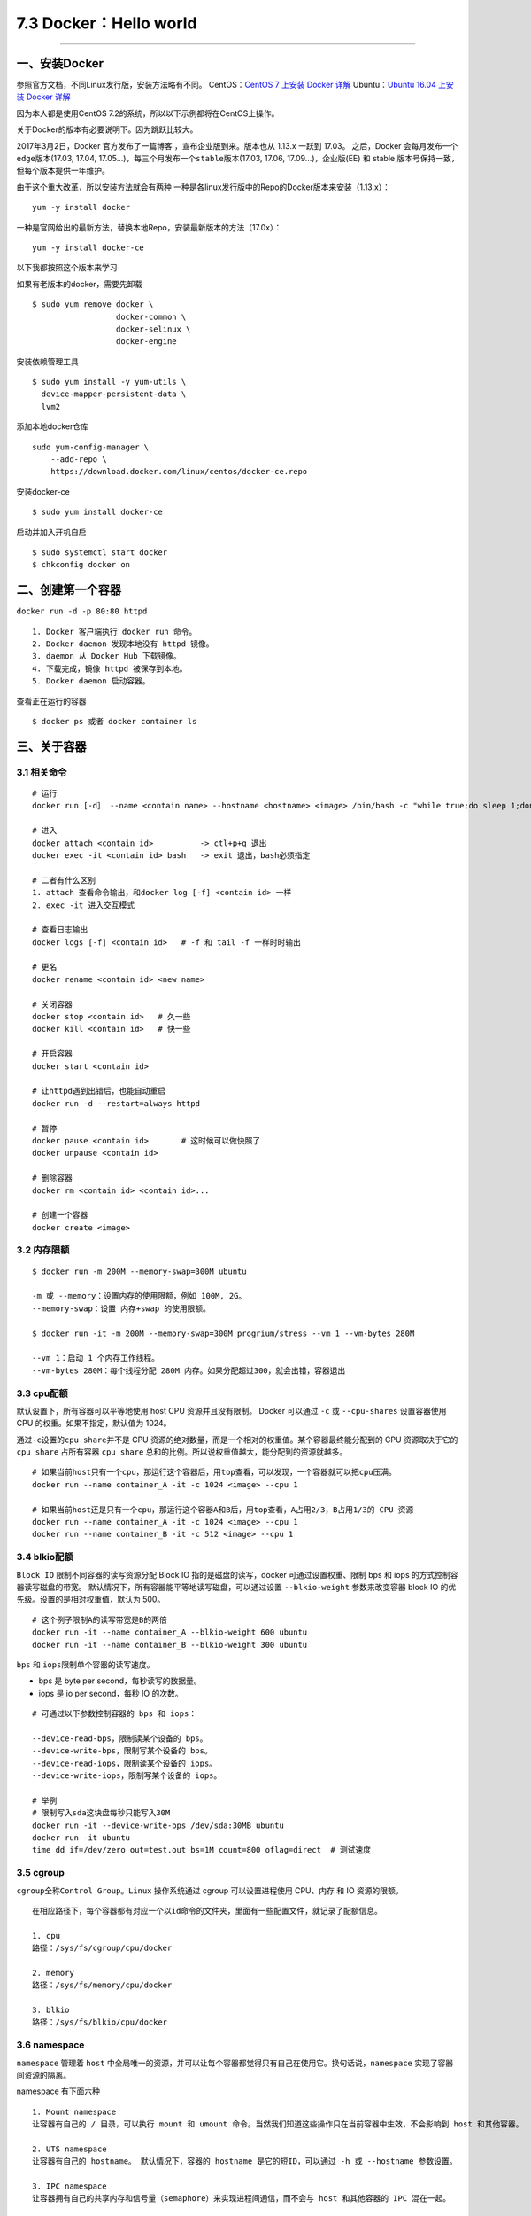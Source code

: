 7.3 Docker：Hello world
=======================

--------------

一、安装Docker
--------------

参照官方文档，不同Linux发行版，安装方法略有不同。 CentOS：\ `CentOS 7
上安装 Docker
详解 <https://docs.docker.com/engine/installation/linux/docker-ce/centos/#set-up-the-repository>`__
Ubuntu：\ `Ubuntu 16.04 上安装 Docker
详解 <https://docs.docker.com/engine/installation/linux/docker-ce/ubuntu/>`__

因为本人都是使用CentOS 7.2的系统，所以以下示例都将在CentOS上操作。

关于Docker的版本有必要说明下。因为跳跃比较大。

2017年3月2日，Docker 官方发布了一篇博客 ，宣布企业版到来。版本也从
1.13.x 一跃到 17.03。 之后，Docker 会每月发布一个\ ``edge``\ 版本(17.03,
17.04, 17.05…)，每三个月发布一个\ ``stable``\ 版本(17.03, 17.06,
17.09…)，企业版(EE) 和 stable 版本号保持一致，但每个版本提供一年维护。

由于这个重大改革，所以安装方法就会有两种
一种是各linux发行版中的Repo的Docker版本来安装（1.13.x）：

::

   yum -y install docker

一种是官网给出的最新方法，替换本地Repo，安装最新版本的方法（17.0x）：

::

   yum -y install docker-ce

以下我都按照这个版本来学习

如果有老版本的docker，需要先卸载

::

   $ sudo yum remove docker \
                     docker-common \
                     docker-selinux \
                     docker-engine

安装依赖管理工具

::

   $ sudo yum install -y yum-utils \
     device-mapper-persistent-data \
     lvm2

添加本地docker仓库

::

   sudo yum-config-manager \
       --add-repo \
       https://download.docker.com/linux/centos/docker-ce.repo

安装docker-ce

::

   $ sudo yum install docker-ce

启动并加入开机自启

::

   $ sudo systemctl start docker
   $ chkconfig docker on

二、创建第一个容器
------------------

``docker run -d -p 80:80 httpd``

::

   1. Docker 客户端执行 docker run 命令。
   2. Docker daemon 发现本地没有 httpd 镜像。
   3. daemon 从 Docker Hub 下载镜像。
   4. 下载完成，镜像 httpd 被保存到本地。
   5. Docker daemon 启动容器。

查看正在运行的容器

::

   $ docker ps 或者 docker container ls

三、关于容器
------------

3.1 相关命令
~~~~~~~~~~~~

::

   # 运行
   docker run [-d］ --name <contain name> --hostname <hostname> <image> /bin/bash -c "while true;do sleep 1;done"

   # 进入
   docker attach <contain id>          -> ctl+p+q 退出
   docker exec -it <contain id> bash   -> exit 退出，bash必须指定

   # 二者有什么区别
   1. attach 查看命令输出，和docker log [-f] <contain id> 一样
   2. exec -it 进入交互模式

   # 查看日志输出
   docker logs [-f] <contain id>   # -f 和 tail -f 一样时时输出

   # 更名
   docker rename <contain id> <new name>

   # 关闭容器
   docker stop <contain id>   # 久一些
   docker kill <contain id>   # 快一些

   # 开启容器
   docker start <contain id>

   # 让httpd遇到出错后，也能自动重启
   docker run -d --restart=always httpd 

   # 暂停
   docker pause <contain id>       # 这时候可以做快照了
   docker unpause <contain id>

   # 删除容器
   docker rm <contain id> <contain id>...

   # 创建一个容器
   docker create <image>

3.2 内存限额
~~~~~~~~~~~~

::

   $ docker run -m 200M --memory-swap=300M ubuntu

   -m 或 --memory：设置内存的使用限额，例如 100M, 2G。
   --memory-swap：设置 内存+swap 的使用限额。

   $ docker run -it -m 200M --memory-swap=300M progrium/stress --vm 1 --vm-bytes 280M

   --vm 1：启动 1 个内存工作线程。
   --vm-bytes 280M：每个线程分配 280M 内存。如果分配超过300，就会出错，容器退出

3.3 cpu配额
~~~~~~~~~~~

默认设置下，所有容器可以平等地使用 host CPU 资源并且没有限制。 Docker
可以通过 ``-c`` 或 ``--cpu-shares`` 设置容器使用 CPU
的权重。如果不指定，默认值为 1024。

通过\ ``-c``\ 设置的\ ``cpu share``\ 并不是 CPU
资源的绝对数量，而是一个相对的权重值。某个容器最终能分配到的 CPU
资源取决于它的 ``cpu share`` 占所有容器 ``cpu share``
总和的比例。所以说权重值越大，能分配到的资源就越多。

::

   # 如果当前host只有一个cpu，那运行这个容器后，用top查看，可以发现，一个容器就可以把cpu压满。
   docker run --name container_A -it -c 1024 <image> --cpu 1

   # 如果当前host还是只有一个cpu，那运行这个容器A和B后，用top查看，A占用2/3，B占用1/3的 CPU 资源
   docker run --name container_A -it -c 1024 <image> --cpu 1
   docker run --name container_B -it -c 512 <image> --cpu 1

3.4 blkio配额
~~~~~~~~~~~~~

``Block IO`` 限制不同容器的读写资源分配 Block IO
指的是磁盘的读写，docker 可通过设置权重、限制 bps 和 iops
的方式控制容器读写磁盘的带宽。
默认情况下，所有容器能平等地读写磁盘，可以通过设置 ``--blkio-weight``
参数来改变容器 block IO 的优先级。设置的是相对权重值，默认为 500。

::

   # 这个例子限制A的读写带宽是B的两倍
   docker run -it --name container_A --blkio-weight 600 ubuntu   
   docker run -it --name container_B --blkio-weight 300 ubuntu

``bps`` 和 ``iops``\ 限制单个容器的读写速度。

-  bps 是 byte per second，每秒读写的数据量。
-  iops 是 io per second，每秒 IO 的次数。

::

   # 可通过以下参数控制容器的 bps 和 iops：

   --device-read-bps，限制读某个设备的 bps。
   --device-write-bps，限制写某个设备的 bps。
   --device-read-iops，限制读某个设备的 iops。
   --device-write-iops，限制写某个设备的 iops。

   # 举例
   # 限制写入sda这块盘每秒只能写入30M
   docker run -it --device-write-bps /dev/sda:30MB ubuntu
   docker run -it ubuntu
   time dd if=/dev/zero out=test.out bs=1M count=800 oflag=direct  # 测试速度

3.5 cgroup
~~~~~~~~~~

``cgroup``\ 全称\ ``Control Group``\ 。\ ``Linux`` 操作系统通过 cgroup
可以设置进程使用 CPU、内存 和 IO 资源的限额。

::

   在相应路径下，每个容器都有对应一个以id命令的文件夹，里面有一些配置文件，就记录了配额信息。

   1. cpu
   路径：/sys/fs/cgroup/cpu/docker

   2. memory
   路径：/sys/fs/memory/cpu/docker

   3. blkio
   路径：/sys/fs/blkio/cpu/docker

3.6 namespace
~~~~~~~~~~~~~

``namespace`` 管理着 ``host``
中全局唯一的资源，并可以让每个容器都觉得只有自己在使用它。换句话说，\ ``namespace``
实现了容器间资源的隔离。

namespace 有下面六种

::

   1. Mount namespace
   让容器有自己的 / 目录，可以执行 mount 和 umount 命令。当然我们知道这些操作只在当前容器中生效，不会影响到 host 和其他容器。

   2. UTS namespace
   让容器有自己的 hostname。 默认情况下，容器的 hostname 是它的短ID，可以通过 -h 或 --hostname 参数设置。

   3. IPC namespace
   让容器拥有自己的共享内存和信号量（semaphore）来实现进程间通信，而不会与 host 和其他容器的 IPC 混在一起。

   4. PID namespace
   让容器拥有自己独立的一套 PID，而不与其他容器或者host冲突。

   5. Network namespace
   让容器拥有自己独立的网卡、IP、路由等资源。我们会在后面网络章节详细讨论。

   6. User namespace
   让容器能够管理自己的用户，host 不能看到容器中创建的用户。

正在运行的容器 |image0| 文件夹内容 |image1|

--------------

.. figure:: http://image.python-online.cn/20190511161447.png
   :alt: 关注公众号，获取最新干货！


.. |image0| image:: http://image.python-online.cn/17-12-23/44035514.jpg
.. |image1| image:: http://image.python-online.cn/17-12-23/20133481.jpg

